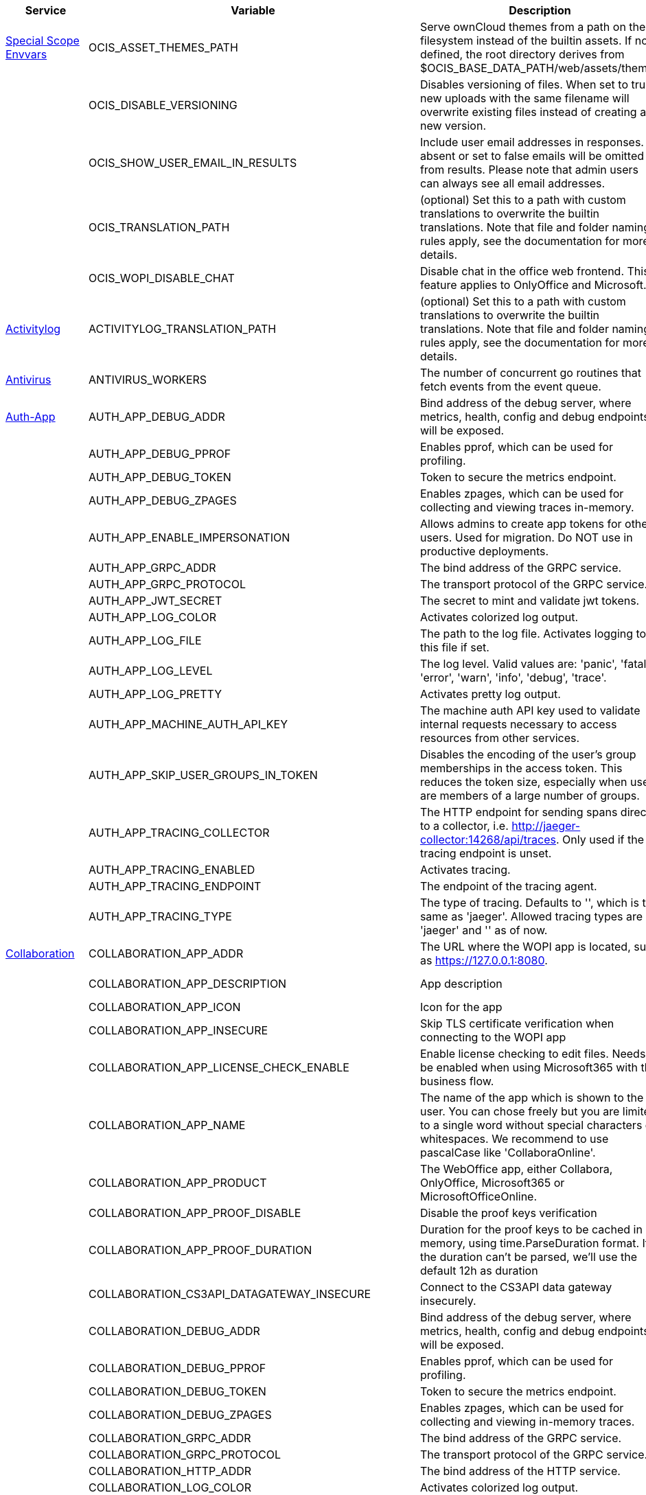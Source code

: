 // # Added Variables between oCIS 5.0.0 and oCIS 7.0.0
// commenting the headline to make it better includable

// table created per 2024.12.02
// the table should be recreated/updated on source () changes

[width="100%",cols="~,~,~,~",options="header"]
|===
| Service | Variable | Description | Default

| xref:deployment/services/env-vars-special-scope.adoc[Special Scope Envvars]
| OCIS_ASSET_THEMES_PATH
| Serve ownCloud themes from a path on the filesystem instead of the builtin assets. If not defined, the root directory derives from $OCIS_BASE_DATA_PATH/web/assets/themes
| /var/lib/ocis/web/assets/themes

| 
| OCIS_DISABLE_VERSIONING
| Disables versioning of files. When set to true, new uploads with the same filename will overwrite existing files instead of creating a new version.
| false

|
| OCIS_SHOW_USER_EMAIL_IN_RESULTS
| Include user email addresses in responses. If absent or set to false emails will be omitted from results. Please note that admin users can always see all email addresses.
| false

| 
| OCIS_TRANSLATION_PATH
| (optional) Set this to a path with custom translations to overwrite the builtin translations. Note that file and folder naming rules apply, see the documentation for more details.
| 

| 
| OCIS_WOPI_DISABLE_CHAT
| Disable chat in the office web frontend. This feature applies to OnlyOffice and Microsoft.
| false

| xref:{s-path}/activitylog.adoc[Activitylog]
| ACTIVITYLOG_TRANSLATION_PATH
| (optional) Set this to a path with custom translations to overwrite the builtin translations. Note that file and folder naming rules apply, see the documentation for more details.
| 

| xref:{s-path}/antivirus.adoc[Antivirus]
| ANTIVIRUS_WORKERS
| The number of concurrent go routines that fetch events from the event queue.
| 10

| xref:{s-path}/auth-app.adoc[Auth-App]
| AUTH_APP_DEBUG_ADDR
| Bind address of the debug server, where metrics, health, config and debug endpoints will be exposed.
| 127.0.0.1:9245

| 
| AUTH_APP_DEBUG_PPROF
| Enables pprof, which can be used for profiling.
| false

| 
| AUTH_APP_DEBUG_TOKEN
| Token to secure the metrics endpoint.
| 

| 
| AUTH_APP_DEBUG_ZPAGES
| Enables zpages, which can  be used for collecting and viewing traces in-memory.
| false

| 
| AUTH_APP_ENABLE_IMPERSONATION
| Allows admins to create app tokens for other users. Used for migration. Do NOT use in productive deployments.
| false

| 
| AUTH_APP_GRPC_ADDR
| The bind address of the GRPC service.
| 127.0.0.1:9246

| 
| AUTH_APP_GRPC_PROTOCOL
| The transport protocol of the GRPC service.
| tcp

| 
| AUTH_APP_JWT_SECRET
| The secret to mint and validate jwt tokens.
| 

| 
| AUTH_APP_LOG_COLOR
| Activates colorized log output.
| false

| 
| AUTH_APP_LOG_FILE
| The path to the log file. Activates logging to this file if set.
| 

| 
| AUTH_APP_LOG_LEVEL
| The log level. Valid values are: 'panic', 'fatal', 'error', 'warn', 'info', 'debug', 'trace'.
| 

| 
| AUTH_APP_LOG_PRETTY
| Activates pretty log output.
| false

| 
| AUTH_APP_MACHINE_AUTH_API_KEY
| The machine auth API key used to validate internal requests necessary to access resources from other services.
| 

| 
| AUTH_APP_SKIP_USER_GROUPS_IN_TOKEN
| Disables the encoding of the user's group memberships in the access token. This reduces the token size, especially when users are members of a large number of groups.
| false

| 
| AUTH_APP_TRACING_COLLECTOR
| The HTTP endpoint for sending spans directly to a collector, i.e. http://jaeger-collector:14268/api/traces. Only used if the tracing endpoint is unset.
| 

| 
| AUTH_APP_TRACING_ENABLED
| Activates tracing.
| false

| 
| AUTH_APP_TRACING_ENDPOINT
| The endpoint of the tracing agent.
| 

| 
| AUTH_APP_TRACING_TYPE
| The type of tracing. Defaults to '', which is the same as 'jaeger'. Allowed tracing types are 'jaeger' and '' as of now.
| 

| xref:{s-path}/collaboration.adoc[Collaboration]
| COLLABORATION_APP_ADDR
| The URL where the WOPI app is located, such as https://127.0.0.1:8080.
| https://127.0.0.1:9980

| 
| COLLABORATION_APP_DESCRIPTION
| App description
| Open office documents with Collabora

| 
| COLLABORATION_APP_ICON
| Icon for the app
| image-edit

| 
| COLLABORATION_APP_INSECURE
| Skip TLS certificate verification when connecting to the WOPI app
| false

| 
| COLLABORATION_APP_LICENSE_CHECK_ENABLE
| Enable license checking to edit files. Needs to be enabled when using Microsoft365 with the business flow.
| false

| 
| COLLABORATION_APP_NAME
| The name of the app which is shown to the user. You can chose freely but you are limited to a single word without special characters or whitespaces. We recommend to use pascalCase like 'CollaboraOnline'.
| Collabora

| 
| COLLABORATION_APP_PRODUCT
| The WebOffice app, either Collabora, OnlyOffice, Microsoft365 or MicrosoftOfficeOnline.
| Collabora

| 
| COLLABORATION_APP_PROOF_DISABLE
| Disable the proof keys verification
| false

| 
| COLLABORATION_APP_PROOF_DURATION
| Duration for the proof keys to be cached in memory, using time.ParseDuration format. If the duration can't be parsed, we'll use the default 12h as duration
| 12h

| 
| COLLABORATION_CS3API_DATAGATEWAY_INSECURE
| Connect to the CS3API data gateway insecurely.
| false

| 
| COLLABORATION_DEBUG_ADDR
| Bind address of the debug server, where metrics, health, config and debug endpoints will be exposed.
| 127.0.0.1:9304

| 
| COLLABORATION_DEBUG_PPROF
| Enables pprof, which can be used for profiling.
| false

| 
| COLLABORATION_DEBUG_TOKEN
| Token to secure the metrics endpoint.
| 

| 
| COLLABORATION_DEBUG_ZPAGES
| Enables zpages, which can be used for collecting and viewing in-memory traces.
| false

| 
| COLLABORATION_GRPC_ADDR
| The bind address of the GRPC service.
| 127.0.0.1:9301

| 
| COLLABORATION_GRPC_PROTOCOL
| The transport protocol of the GRPC service.
| tcp

| 
| COLLABORATION_HTTP_ADDR
| The bind address of the HTTP service.
| 127.0.0.1:9300

| 
| COLLABORATION_LOG_COLOR
| Activates colorized log output.
| false

| 
| COLLABORATION_LOG_FILE
| The path to the log file. Activates logging to this file if set.
| 

| 
| COLLABORATION_LOG_LEVEL
| The log level. Valid values are: 'panic', 'fatal', 'error', 'warn', 'info', 'debug', 'trace'.
| 

| 
| COLLABORATION_LOG_PRETTY
| Activates pretty log output.
| false

| 
| COLLABORATION_STORE
| The type of the store. Supported values are: 'memory', 'nats-js-kv', 'redis-sentinel', 'noop'. See the text description for details.
| nats-js-kv

| 
| COLLABORATION_STORE_AUTH_PASSWORD
| The password to authenticate with the store. Only applies when store type 'nats-js-kv' is configured.
| 

| 
| COLLABORATION_STORE_AUTH_USERNAME
| The username to authenticate with the store. Only applies when store type 'nats-js-kv' is configured.
| 

| 
| COLLABORATION_STORE_DATABASE
| The database name the configured store should use.
| collaboration

| 
| COLLABORATION_STORE_NODES
| A list of nodes to access the configured store. This has no effect when 'memory' store is configured. Note that the behaviour how nodes are used is dependent on the library of the configured store. See the Environment Variable Types description for more details.
| [127.0.0.1:9233]

| 
| COLLABORATION_STORE_TABLE
| The database table the store should use.
| 

| 
| COLLABORATION_STORE_TTL
| Time to live for events in the store. Defaults to '30m' (30 minutes). See the Environment Variable Types description for more details.
| 30m0s

| 
| COLLABORATION_TRACING_COLLECTOR
| The HTTP endpoint for sending spans directly to a collector, i.e. http://jaeger-collector:14268/api/traces. Only used if the tracing endpoint is unset.
| 

| 
| COLLABORATION_TRACING_ENABLED
| Activates tracing.
| false

| 
| COLLABORATION_TRACING_ENDPOINT
| The endpoint of the tracing agent.
| 

| 
| COLLABORATION_TRACING_TYPE
| The type of tracing. Defaults to '', which is the same as 'jaeger'. Allowed tracing types are 'jaeger' and '' as of now.
| 

| 
| COLLABORATION_WOPI_DISABLE_CHAT
| Disable chat in the office web frontend. This feature applies to OnlyOffice and Microsoft.
| false

| 
| COLLABORATION_WOPI_PROXY_SECRET
| Optional, the secret to authenticate against the ownCloud Office365 WOPI proxy. This secret can be obtained from ownCloud via the office365 proxy subscription.
| 

| 
| COLLABORATION_WOPI_PROXY_URL
| The URL to the ownCloud Office365 WOPI proxy. Optional. To use this feature, you need an office365 proxy subscription. If you become part of the Microsoft CSP program (https://learn.microsoft.com/en-us/partner-center/enroll/csp-overview), you can use WebOffice without a proxy.
| 

| 
| COLLABORATION_WOPI_SECRET
| Used to mint and verify WOPI JWT tokens and encrypt and decrypt the REVA JWT token embedded in the WOPI JWT token.
| 

| 
| COLLABORATION_WOPI_SHORTTOKENS
| Use short access tokens for WOPI access. This is useful for office packages, like Microsoft Office Online, which have URL length restrictions. If enabled, a persistent store must be configured.
| false

| 
| COLLABORATION_WOPI_SRC
| The WOPI source base URL containing schema, host and port. Set this to the schema and domain where the collaboration service is reachable for the wopi app, such as https://office.owncloud.test.
| https://localhost:9300

| xref:{s-path}/frontend.adoc[Frontend]
| FRONTEND_APP_HANDLER_SECURE_VIEW_APP_ADDR
| Service name or address of the app provider to use for secure view. Should match the service name or address of the registered CS3 app provider.
| com.owncloud.api.collaboration

| 
| FRONTEND_MAX_CONCURRENCY
| Maximum number of concurrent go-routines. Higher values can potentially get work done faster but will also cause more load on the system. Values of 0 or below will be ignored and the default value will be used.
| 1

| xref:{s-path}/gateway.adoc[Gateway]
| GATEWAY_APP_REGISTRY_ENDPOINT
| The endpoint of the app-registry service. Can take a service name or a gRPC URI with the dns, kubernetes or unix protocol.
| com.owncloud.api.app-registry

| 
| GATEWAY_AUTH_APP_ENDPOINT
| The endpoint of the auth-app service. Can take a service name or a gRPC URI with the dns, kubernetes or unix protocol.
| com.owncloud.api.auth-app

| 
| GATEWAY_AUTH_BASIC_ENDPOINT
| The endpoint of the auth-basic service. Can take a service name or a gRPC URI with the dns, kubernetes or unix protocol.
| com.owncloud.api.auth-basic

| 
| GATEWAY_AUTH_BEARER_ENDPOINT
| The endpoint of the auth-bearer service. Can take a service name or a gRPC URI with the dns, kubernetes or unix protocol.
| 

| 
| GATEWAY_AUTH_MACHINE_ENDPOINT
| The endpoint of the auth-machine service. Can take a service name or a gRPC URI with the dns, kubernetes or unix protocol.
| com.owncloud.api.auth-machine

| 
| GATEWAY_AUTH_SERVICE_ENDPOINT
| The endpoint of the auth-service service. Can take a service name or a gRPC URI with the dns, kubernetes or unix protocol.
| com.owncloud.api.auth-service

| 
| GATEWAY_GROUPS_ENDPOINT
| The endpoint of the groups service. Can take a service name or a gRPC URI with the dns, kubernetes or unix protocol.
| com.owncloud.api.groups

| 
| GATEWAY_OCM_ENDPOINT
| The endpoint of the ocm service. Can take a service name or a gRPC URI with the dns, kubernetes or unix protocol.
| com.owncloud.api.ocm

| 
| GATEWAY_PERMISSIONS_ENDPOINT
| The endpoint of the permissions service. Can take a service name or a gRPC URI with the dns, kubernetes or unix protocol.
| com.owncloud.api.settings

| 
| GATEWAY_SHARING_ENDPOINT
| The endpoint of the shares service. Can take a service name or a gRPC URI with the dns, kubernetes or unix protocol.
| com.owncloud.api.sharing

| 
| GATEWAY_STORAGE_PUBLIC_LINK_ENDPOINT
| The endpoint of the storage-publiclink service. Can take a service name or a gRPC URI with the dns, kubernetes or unix protocol.
| com.owncloud.api.storage-publiclink

| 
| GATEWAY_STORAGE_SHARES_ENDPOINT
| The endpoint of the storage-shares service. Can take a service name or a gRPC URI with the dns, kubernetes or unix protocol.
| com.owncloud.api.storage-shares

| 
| GATEWAY_STORAGE_USERS_ENDPOINT
| The endpoint of the storage-users service. Can take a service name or a gRPC URI with the dns, kubernetes or unix protocol.
| com.owncloud.api.storage-users

| 
| GATEWAY_USERS_ENDPOINT
| The endpoint of the users service. Can take a service name or a gRPC URI with the dns, kubernetes or unix protocol.
| com.owncloud.api.users

| xref:{s-path}/graph.adoc[Graph]
| GRAPH_AVAILABLE_ROLES
| A comma separated list of roles that are available for assignment.
| [b1e2218d-eef8-4d4c-b82d-0f1a1b48f3b5 a8d5fe5e-96e3-418d-825b-534dbdf22b99 fb6c3e19-e378-47e5-b277-9732f9de6e21 58c63c02-1d89-4572-916a-870abc5a1b7d 2d00ce52-1fc2-4dbc-8b95-a73b73395f5a 1c996275-f1c9-4e71-abdf-a42f6495e960 312c0871-5ef7-4b3a-85b6-0e4074c64049]

| 
| GRAPH_MAX_CONCURRENCY
| The maximum number of concurrent requests the service will handle.
| 20

| 
| GRAPH_TRANSLATION_PATH
| (optional) Set this to a path with custom translations to overwrite the builtin translations. Note that file and folder naming rules apply, see the documentation for more details.
| 

| xref:{s-path}/ocm.adoc[OCM]
| OCM_OCM_INVITE_MANAGER_TIMEOUT
| Timeout specifies a time limit for requests made to OCM endpoints.
| 30s

| 
| OCM_OCM_INVITE_MANAGER_TOKEN_EXPIRATION
| Expiry duration for invite tokens.
| 24h0m0s

| 
| OCM_OCM_STORAGE_DATA_SERVER_URL
| URL of the data server, needs to be reachable by the data gateway provided by the frontend service or the user if directly exposed.
| http://localhost:9280/data

| xref:{s-path}/postprocessing.adoc[Postprocessing]
| POSTPROCESSING_WORKERS
| The number of concurrent go routines that fetch events from the event queue.
| 3

| xref:{s-path}/proxy.adoc[Proxy]
| PROXY_AUTOPROVISION_CLAIM_DISPLAYNAME
| The name of the OIDC claim that holds the display name.
| name

| 
| PROXY_AUTOPROVISION_CLAIM_EMAIL
| The name of the OIDC claim that holds the email.
| email

| 
| PROXY_AUTOPROVISION_CLAIM_GROUPS
| The name of the OIDC claim that holds the groups.
| groups

| 
| PROXY_AUTOPROVISION_CLAIM_USERNAME
| The name of the OIDC claim that holds the username.
| preferred_username

| 
| PROXY_CSP_CONFIG_FILE_LOCATION
| The location of the CSP configuration file.
| 

| 
| PROXY_ENABLE_APP_AUTH
| Allow app authentication. This can be used to authenticate 3rd party applications. Note that auth-app service must be running for this feature to work.
| false

| 
| PROXY_EVENTS_AUTH_PASSWORD
| The password to authenticate with the events broker. The events broker is the ocis service which receives and delivers events between the services.
| 

| 
| PROXY_EVENTS_AUTH_USERNAME
| The username to authenticate with the events broker. The events broker is the ocis service which receives and delivers events between the services.
| 

| 
| PROXY_EVENTS_CLUSTER
| The clusterID of the event system. The event system is the message queuing service. It is used as message broker for the microservice architecture.
| ocis-cluster

| 
| PROXY_EVENTS_ENABLE_TLS
| Enable TLS for the connection to the events broker. The events broker is the ocis service which receives and delivers events between the services.
| false

| 
| PROXY_EVENTS_ENDPOINT
| The address of the event system. The event system is the message queuing service. It is used as message broker for the microservice architecture. Set to a empty string to disable emitting events.
| 127.0.0.1:9233

| 
| PROXY_EVENTS_TLS_INSECURE
| Whether to verify the server TLS certificates.
| false

| 
| PROXY_EVENTS_TLS_ROOT_CA_CERTIFICATE
| The root CA certificate used to validate the server's TLS certificate. If provided PROXY_EVENTS_TLS_INSECURE will be seen as false.
| 

| xref:{s-path}/sharing.adoc[Sharing]
| SHARING_USER_JSONCS3_MAX_CONCURRENCY
| Maximum number of concurrent go-routines. Higher values can potentially get work done faster but will also cause more load on the system. Values of 0 or below will be ignored and the default value will be used.
| 1

| xref:{s-path}/sse.adoc[SSE]
| SSE_KEEPALIVE_INTERVAL
| To prevent intermediate proxies from closing the SSE connection, send periodic SSE comments to keep it open.
| 0s

| xref:{s-path}/storage-users.adoc[Storage-Users]
| STORAGE_USERS_OCIS_GENERAL_SPACE_PATH_TEMPLATE
| Template string to construct the paths of the projects space roots.
| 

| 
| STORAGE_USERS_OCIS_MAX_CONCURRENCY
| Maximum number of concurrent go-routines. Higher values can potentially get work done faster but will also cause more load on the system. Values of 0 or below will be ignored and the default value will be used.
| 1

| 
| STORAGE_USERS_OCIS_PERSONAL_SPACE_PATH_TEMPLATE
| Template string to construct the paths of the personal space roots.
| 

| 
| STORAGE_USERS_PERMISSION_ENDPOINT
| Endpoint of the permissions service. The endpoints can differ for 'ocis', 'posix' and 's3ng'.
| com.owncloud.api.settings

| 
| STORAGE_USERS_POSIX_GENERAL_SPACE_PATH_TEMPLATE
| Template string to construct the paths of the projects space roots.
| projects/{{.SpaceId}}

| 
| STORAGE_USERS_POSIX_PERMISSIONS_ENDPOINT
| Endpoint of the permissions service. The endpoints can differ for 'ocis', 'posix' and 's3ng'.
| com.owncloud.api.settings

| 
| STORAGE_USERS_POSIX_PERSONAL_SPACE_PATH_TEMPLATE
| Template string to construct the paths of the personal space roots.
| users/{{.User.Username}}

| 
| STORAGE_USERS_POSIX_ROOT
| The directory where the filesystem storage will store its data. If not defined, the root directory derives from $OCIS_BASE_DATA_PATH/storage/users.
| /var/lib/ocis/storage/users

| 
| STORAGE_USERS_POSIX_SCAN_DEBOUNCE_DELAY
| The time in milliseconds to wait before scanning the filesystem for changes after a change has been detected.
| 1s

| 
| STORAGE_USERS_POSIX_USE_SPACE_GROUPS
| Use space groups to manage permissions on spaces.
| false

| 
| STORAGE_USERS_POSIX_WATCH_FOLDER_KAFKA_BROKERS
| Comma-separated list of kafka brokers to read the watchfolder events from.
| 

| 
| STORAGE_USERS_POSIX_WATCH_PATH
| Path to the watch directory/file. Only applies to the 'gpfsfileauditlogging' and 'inotifywait' watcher, in which case it is the path of the file audit log file/base directory to watch.
| 

| 
| STORAGE_USERS_POSIX_WATCH_TYPE
| Type of the watcher to use for getting notified about changes to the filesystem. Currently available options are 'inotifywait' (default), 'gpfswatchfolder' and 'gpfsfileauditlogging'.
| 

| 
| STORAGE_USERS_S3NG_GENERAL_SPACE_PATH_TEMPLATE
| Template string to construct the paths of the projects space roots.
| 

| 
| STORAGE_USERS_S3NG_PERSONAL_SPACE_PATH_TEMPLATE
| Template string to construct the paths of the personal space roots.
| 

| 
| STORAGE_USERS_SERVICE_NAME
| Service name to use. Change this when starting an additional storage provider with a custom configuration to prevent it from colliding with the default 'storage-users' service.
| storage-users

| xref:{s-path}/thumbnails.adoc[Thumbnails]
| THUMBNAILS_MAX_CONCURRENT_REQUESTS
| Number of maximum concurrent thumbnail requests. Default is 0 which is unlimited.
| 0

| 
| THUMBNAILS_MAX_INPUT_HEIGHT
| The maximum height of an input image which is being processed.
| 7680

| 
| THUMBNAILS_MAX_INPUT_IMAGE_FILE_SIZE
| The maximum file size of an input image which is being processed. Usable common abbreviations: [KB, KiB, MB, MiB, GB, GiB, TB, TiB, PB, PiB, EB, EiB], example: 2GB.
| 50MB

| 
| THUMBNAILS_MAX_INPUT_WIDTH
| The maximum width of an input image which is being processed.
| 7680

| xref:{s-path}/userlog.adoc[Userlog]
| USERLOG_MAX_CONCURRENCY
| Maximum number of concurrent go-routines. Higher values can potentially get work done faster but will also cause more load on the system. Values of 0 or below will be ignored and the default value will be used.
| 1

| xref:{s-path}/web.adoc[Web]
| WEB_ASSET_APPS_PATH
| Serve ownCloud Web apps assets from a path on the filesystem instead of the builtin assets. If not defined, the root directory derives from $OCIS_BASE_DATA_PATH/web/assets/apps
| /var/lib/ocis/web/assets/apps

| 
| WEB_ASSET_CORE_PATH
| Serve ownCloud Web assets from a path on the filesystem instead of the builtin assets. If not defined, the root directory derives from $OCIS_BASE_DATA_PATH/web/assets/core
| /var/lib/ocis/web/assets/core

| 
| WEB_ASSET_THEMES_PATH
| Serve ownCloud themes from a path on the filesystem instead of the builtin assets. If not defined, the root directory derives from $OCIS_BASE_DATA_PATH/web/assets/themes
| /var/lib/ocis/web/assets/themes

|===

